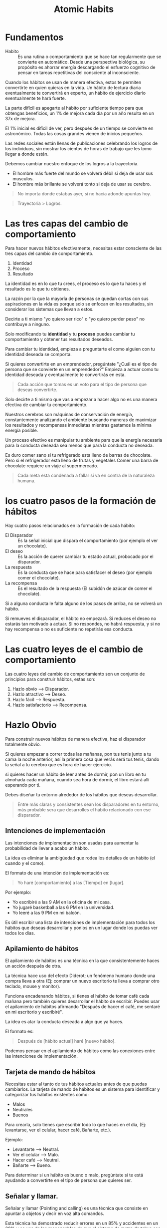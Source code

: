 #+title: Atomic Habits

* Fundamentos
- Habito ::
  Es una rutina o comportamiento que se hace tan regularmente que se convierte en automático. Desde una perspectiva biológica,
  su propósito es ahorrar energía descargando el esfuerzo cognitivo de pensar en tareas repetitivas del consciente al inconsciente.

Cuando los hábitos se usan de manera efectiva, estos te permiten convertirte en quien quieras en la vida.
Un hábito de lectura diaria eventualmente te convertirá en experto, un hábito de ejercicio diario eventualmente te hará fuerte.

La parte difícil es apegarte al hábito por suficiente tiempo para que obtengas beneficios, un 1% de mejora cada día por un año resulta en un 37x de mejora.

El 1% inicial es difícil de ver, pero después de un tiempo se convierte en astronómico. Todas las cosas grandes vienen de inicios pequeños.

Las redes sociales están llenas de publicaciones celebrando los logros de los individuos, sin mostrar los cientos de horas de trabajo que les tomo llegar a donde están.

Debemos cambiar nuestro enfoque de los logros a la trayectoria.
- El hombre más fuerte del mundo se volverá débil si deja de usar sus musculos.
- El hombre más brillante se volverá tonto si deja de usar su cerebro.

#+begin_quote
No importa donde estabas ayer, si no hacia adonde apuntas hoy.
#+end_quote

#+begin_quote
Trayectoria > Logros.
#+end_quote

* Las tres capas del cambio de comportamiento
Para hacer nuevos hábitos efectivamente, necesitas estar consciente de las tres capas del cambio de comportamiento.
1. Identidad
2. Proceso
3. Resultado

La identidad es en lo que tu crees, el proceso es lo que tu haces y el resultado es lo que tu obtienes.

La razón por la que la mayoría de personas se quedan cortas con sus aspiraciones en la vida es porque solo se enfocan en
los resultados, sin considerar los sistemas que llevan a estos.

Decirte a ti mismo "yo quiero ser rico" o "yo quiero perder peso" no contribuye a ninguno.

Solo modificando tu *identidad* y tu *proceso* puedes cambiar tu comportamiento y obtener tus resultados deseados.

Para cambiar tu identidad, empieza a preguntarte el como alguien con tu identidad deseada se comporta.

Si quieres convertirte en un emprendedor, pregúntate "¿Cuál es el tipo de persona que se convierte en un emprendedor?"
Empieza a actuar como tu identidad deseada y eventualmente te convertirás en esta.

#+begin_quote
Cada acción que tomas es un voto para el tipo de persona que deseas convertirte.
#+end_quote

Solo decirte a ti mismo que vas a empezar a hacer algo no es una manera efectiva de cambiar tu comportamiento.

Nuestros cerebros son máquinas de conservación de energía, constantemente analizando el ambiente buscando maneras de
maximizar los resultados y recompensas inmediatas mientras gastamos la mínima energía posible.

Un proceso efectivo es manipular tu ambiente para que la energía necesaria para la conducta deseada sea menos que para la conducta no deseada.

Es duro comer sano si tu refrigerado esta lleno de barras de chocolate. Pero si el refrigerador esta lleno de frutas y vegetales
Comer una barra de chocolate requiere un viaje al supermercado.

#+begin_quote
Cada meta esta condenada a fallar si va en contra de la naturaleza humana.
#+end_quote

* los cuatro pasos de la formación de hábitos

Hay cuatro pasos relacionados en la formación de cada hábito:
- El Disparador ::
  Es la señal inicial que dispara el comportamiento (por ejemplo el ver un chocolate).
- El deseo ::
  Es la acción de querer cambiar tu estado actual, probocado por el disparador.
- La respuesta ::
  Es la conducta que se hace para satisfacer el deseo (por ejemplo comer el chocolate).
- La recompensa ::
  Es el resultado de la respuesta (El subidón de azúcar de comer el chocolate).

Si a alguna conducta le falta alguno de los pasos de arriba, no se volverá un hábito.

Si remueves el disparador, el hábito no empezará. Si reduces el deseo no estarás tan motivado a actuar.
Si no respondes, no habrá respuesta, y si no hay recompensa o no es suficiente no repetirás esa conducta.

* Las cuatro leyes de el cambio de comportamiento
Las cuatro leyes del cambio de comportamiento son un conjunto de principios para construir hábitos, estas son:
1. Hazlo obvio --> Disparador.
2. Hazlo atractivo --> Deseo.
3. Hazlo fácil --> Respuesta.
4. Hazlo satisfactorio --> Recompensa.

* Hazlo Obvio
Para construir nuevos hábitos de manera efectiva, haz el disparador totalmente obvio.

Si quieres empezar a correr todas las mañanas, pon tus tenis junto a tu cama la noche anterior, así la primera cosa
que verás será tus tenis, dando la señal a tu cerebro que es hora de hacer ejercicio.

si quieres hacer un hábito de leer antes de dormir, pon un libro en tu almohada cada mañana, cuando sea hora de dormir,
el libro estará allí esperando por ti.

Debes diseñar tu entorno alrededor de los hábitos que deseas desarrollar.

#+begin_quote
Entre más claras y consistentes sean los disparadores en tu entorno, más probable sera que desarrolles el hábito relacionado
con ese disparador.
#+end_quote

** Intenciones de implementación
Las intenciones de implementación son usadas para aumentar la probabilidad de llevar a acabo un hábito.

La idea es eliminar la ambigüedad que rodea los detalles de un hábito (el cuando y el como).

El formato de una intención de implementación es:

#+begin_quote
Yo haré [comportamiento] a las [Tiempo] en [lugar].
#+end_quote

Por ejemplo:
- Yo escribiré a las 9 AM en la oficina de mi casa.
- Yo jugaré basketball a las 6 PM en la universidad.
- Yo leeré a las 9 PM en mi balcón.

Es útil escribir una lista de intenciones de implementación para todos los hábitos que deseas desarrollar
y ponlos en un lugar donde los puedas ver todos los días.

** Apilamiento de hábitos
El apilamiento de hábitos es una técnica en la que consistentemente haces un acción después de otra.

La técnica hace uso del efecto Diderot; un fenómeno humano donde una compra lleva a otra (Ej: comprar un nuevo escritorio te lleva a
comprar otro teclado, mouse y monitor).

Funciona encadenando hábitos, si tienes el hábito de tomar café cada mañana pero también quieres desarrollar el hábito de
escribir. Puedes usar el apilamiento de hábitos afirmando "Después de hacer el café, me sentaré en mi escritorio y escribiré".

La idea es atar la conducta deseada a algo que ya haces.

El formato es:

#+begin_quote
Después de [hábito actual] haré [nuevo hábito].
#+end_quote

Podemos pensar en el apilamiento de hábitos como las conexiones entre las intenciones de implementación.

** Tarjeta de mando de hábitos
Necesitas estar al tanto de tus hábitos actuales antes de que puedas cambiarlos. La tarjeta de mando de hábitos es un sistema
para identificar y categorizar tus hábitos existentes como:

- Malos
- Neutrales
- Buenos

Para crearla, solo tienes que escribir todo lo que haces en el día, (Ej: levantarse, ver el celular, hacer café, Bañarte, etc.).

Ejemplo:
- Levantarte --> Neutral.
- Ver el celular --> Malo.
- Hacer café --> Neutral.
- Bañarte --> Bueno.

Para determinar si un hábito es bueno o malo, pregúntate si te está ayudando a convertirte en el tipo de persona que quieres ser.

** Señalar y llamar.
Señalar y llamar (Pointing and calling) es una técnica que consiste en apuntar a objetos y decir en voz alta comandos.

Esta técnica ha demostrado reducir errores en un 85% y accidentes en un 30% y es una de las responsables de que el sistema de
metro de tokyo sea tan seguro.

Es tan efectiva porque eleva el nivel de conciencia de un hábito no consciente a uno más consciente.

Es debido a que los operadores deben usar sus ojos, manos, boca y oídos para señalar y llamar, es más probable que se den cuenta
de algún problema antes de que salga algo mal.

A veces estamos tan acostumbrados a hacer lo que siempre hacemos que nunca nos paramos a pensar en si es correcto hacerlo.
Muchas de nuestras fallas son atribuibles a nuestra falta de conciencia en este sentido.

Uno de nuestros más grandes retos en la encadenación de hábitos, es mantener conciencia de lo que realmente estamos haciendo.
La tarjeta de mando de hábitos nos ayuda a eso, a estar más conscientes de nuestro comportamiento.

** Hazlo invisible
Para romper un hábito, debemos remover el disparador asociado a ese hábito en tu entorno,
esto es lo contrario de la primera ley del cambio de comportamiento.

#+begin_quote
"Hazlo obvio" --> "Hazlo invisible"
#+end_quote

Para ver menos youtube, desinstala la aplicación de tu teléfono, para comer menos azúcar, esconde todo lo dulce de tu refrigerador.

El propósito de hacerlo invisible es eliminar las veces en las que una conducta se inicia sin que se quiera.

** La función del comportamiento
El comportamiento es una función de una persona en su entorno

#+begin_latex
$B = f(P, E)$
#+end_latex

En resumen, nuestro comportamiento resulta de la combinación de nuestros rasgos personales y el entorno que habitamos.

Nosotros reaccionamos de manera diferente que otros en el mismo entorno dependiendo de nuestras relaciones con el ambiente.

cuando intentas desarrollar un nuevo hábito en un entorno familiar, tienes que enfrentarte a los hábitos que ya has desarrollado
en ese entorno.

Es más difícil desarrollar un hábito de lectura en el área donde juegas videojuegos que en un lugar nuevo.

No puedes tan fácilmente modificar la $P$ (rasgos Personales) en la ecuación, pero puedes cambiar la $E$ (Entorno).

** La influencia de la visión
El humano promedio tiene 11 millones de receptores en su cuerpo, 10 millones de ellos dedicados a la vista.

Es por esto que los disparadores visuales en nuestro entorno son los más efectivos al influenciar nuestra conducta.

Cuando diseñemos nuestro entorno, debemos hacer los disparadores de buenos hábitos muy visibles y los disparadores de malos
hábitos invisibles.

#+begin_quote
Un pequeño cambio en lo que podemos ver puede llevar a un gran cambio en lo que hacemos.
#+end_quote

** Entorno > Disciplina
Durante la guerra de Vietnam se descubrió que el 35& de los soldados de Estados Unidos probaron la heroína y el 20% eran adictos.
Sin embargo, cuando regresaron solo el 5% se volvió a convertir en adictos dentro de un año y solo el 12% recayó en los siguientes
tres años.

Esto contradijo la creencia en ese tiempo que la adicción a la heroína era permanente e irreversible.

En todo el país, el 90% de los consumidores de heroína vuelven a ser adictos cuando regresan a casa después de la rehabilitación.

En la presencia de un nuevo y radical cambio de entorno desprovisto de los disparadores asociados con su adicción los soldados
dejaron la heroína casi de la noche a la mañana.

las personas "disciplinadas" no poseen una fuerza de voluntad heroica y autocontrol, en su lugar ellos estructuran sus vidas en una
manera que reduce su exposición a tentaciones negativas.

Es más fácil practicar la autocontención cuando no tienes que usarla tan seguido.

Cualquiera puede hacerse "disciplinado" si diseñan su entorno de manera que los disparadores asociados con
malos hábitos son invisibles y los disparadores asociados con buenos hábitos son claros y abundantes.

Todos tenemos una cantidad finita de fuerza de voluntad. Entre más practicamos la autocontención, menos seremos capaces de de
resistir la siguiente tentación.

#+begin_quote
El autocontrol es una estrategia a corto plazo, el diseño de tu entorno es una a largo plazo.
#+end_quote

* Hazlo atractivo
La segunda ley del cambio de comportamiento es "Hazlo atractivo".

Entre más atractiva sea una oportunidad, es más probable que se convierta en un hábito.

** La obsoleta utilidad de la dopamina
La dopamina es el químico en nuestro cerebro que nos causa el sentimiento de placer.

La dopamina liberada por comer comidas densas en calorías y de tener sexo motivo a nuestros antepasados a hacer acciones
que eran esenciales para la supervivencia de la raza humana.

Pero, ya no vivimos en un entorno de recursos escasos. Teneos los cerebros de nuestros ancestros, pero
tentaciones que ellos nunca podrían haber imaginado.

No es sorpresa que el 40% de los adultos en Estados Unidos sean obesos, la comida es abundante,
sin embargo nuestros cerebros siguen buscándola como si fuera sagrada.

** Realidad exagerada
Todos los animales, nosotros incluidos, tienen ciertas conductas innatas dadas por la evolución.

La gaviota argéntea americana picotean al punto rojo el pico de los padres cuando están hambrientos, dando la señal
a los padres para que alimente a sus hijos, investigadores han descubierto que exponiendo a los bebes de gaviota
a picos artificiales con puntos rojos extremadamente grandes provocaban que los polluelos picoteen como locos.

Esto se conoce como un estimulo supernormal, un estimulo exagerado que crea una fuerte reacción a la criatura,
La industria moderna esta llena de estímulos supernormales que sobrepasan nuestros instintos primitivos y nos motivan
a consumir.

La comida chatarra tiene más azúcar que lo que podrían nuestros antepasados comer esto sobrepasa el sistema de recompensa
de nuestro cerebro, Los videojuegos tienen más estímulos visuales que los que podríamos encontrar en la naturaleza,
Nuestro entorno moderno esta lleno de versiones exageradas de la realidad que sobrepasan nuestros sentidos.

** La anticipación impulsa la acción
Los hábitos son ciclos impulsados por dopamina. Dentro de los cuatro pasos relacionados con la formación de hábitos
(Disparador, Deseo, respuesta, recompensa), pasamos por dos picos de dopamina.

Uno durante la fase del deseo y otro en la fase de la recompensa.

Es el primero el que nos impulsa a actuar, la anticipación de la recompensa impulsa nuestra acciones, no la recompensa en si.

Adicionalmente, nuestros cerebros tienen más circuitos dedicados a querer recompensas que a gustarnos recompensas.

Es por esto que la investigación que llevas acabo antes de comprar un producto que tu quieres comprar te trae más
alergia que el producto en si.

** Agrupación de tentaciones
La agrupación de tentaciones es una estrategia que usa el poder motivador de la anticipación para maximizar la probabilidad
de hacer un buen hábito.

Algunos hábitos como comer sano o leer tienen recompensas inmediatas mediocres. con la agrupación de tentaciones, tu juntas
un buen hábito con alguno otro que tu disfrutas, haciendo que tu cerebro asocie el bueno hábito con la recompensa del hábito
que disfrutas.

Cuando esto se hace suficientes veces, sentiras un pico de dopamina en la fase del deseo de tu buen hábito, en anticipación
del hábito que tu disfrutas.

Por ejemplo, Solo escuchar podcast en el gym, asociará el buen hábito del ejercicio con el agradable hábito de escuchar
tu podcast favorito.

La agrupación de tentaciones generalmente tiene la siguiente forma:

#+begin_quote
Despues de [Hábito que yo necesito], yo haré [hábito que quiero].
#+end_quote

- Después de estar en la bicicleta estática, yo empezaré a escuchar mi podcast favorito.
- Después de terminar mi tarea, jugaré mi videojuego favorito.
- Después de que abra el libro que estoy leyendo, yo tomaré una taza de café.

** Aprovechar el deseo de pertenencia
Los humanos somos seres sociales con un innato deseo de pertenencia. Este deseo innato es un artefacto de nuestra evolución
como especie; antiguos humanos que pertenecían a un grupo tenían más posibilidades de supervivencia.

Nosotros comunicamos este deseo de pertenecer a través de la imitación, en particular nosotros imitamos tres grupos de gente:
1. Los cercano (la familia).
2. Los muchos (las personas en la sociedad).
3. Los poderosos (personas con estatus y prestigio).

En el primer grupo nosotros imitamos los que están más cercanos a nosotros. Entre más cercano seas a alguien, es más
probable que nosotros imitemos sus comportamientos. como Jim Rohn dice:

#+begin_quote
Tu eres el promedio de las 5 personas con las que pasas más tiempo.
#+end_quote

Un estudio rastreo a 12 mil personas por 32 años encontró que las probabilidades de alguien de volverse obeso se incrementan
con un 57% si tienen un amigo que se hizo obeso. en el otro lado del espectro, grupos de gente excepcional seguido obtienen
resultados excepcionales, por ejemplo la "Pay pal mafia".

Uno de las cosas más efectivas que puedes hacer para formar mejores hábitos es unirte a una cultura donde la conducta deseada
sea la conducta normal.

#+begin_quote
Rodéate de personas que ya tienen los hábitos que tu deseas desarrollar.
#+end_quote

El segundo grupo que imitamos es la sociedad. Esta imitación a larga escala puede ser observada a través de la moda o
música popular, Un famoso experimento que ilustra la presión de la sociedad fue hecho por el psicólogo Solomon Ash.
En el experimento, un sujeto de prueba sería puesto en una sala llena de actores, a los cuales se les dará una dos tarjetas
con lineas de diferente longitud, los sujetos se les pregunto que identificaran que linea tenia la misma longitud en ambas
tarjetas y los actores señalarían a propósito una respuesta incorrecta.

Cuando el sujeto de pruebas estaba solo en la sala con otro actor, ellos señalarían la respuesta correcta, pero mientras más
actores estuvieran en la sala y señalaran la misma respuesta errónea, el sujeto de pruebas empezararia a señalar la misma
respuesta errónea en orden de conformarse.

La lección aprendida es que el comportamiento normal de la tribu, normalmente sobrepasa la conducta deseada del individuo.

Nosotros preferimos decir algo que sabemos que esta mal para encajar. Hacemos esto porque la recompensa de encajar
es a veces más grande que la de estar en lo correcto.

El último grupo de personas que imitamos es a los poderosos. Hacemos esto esperando que nuestra imitación nos traiga el
prestigio y el poder que este grupo tiene.

El deseo por el prestigio y el poder esta en las raíces de nuestra evolución como especie; Individuos con más poder y estatus
tienen más acceso a recursos, y por consiguiente más posibilidades de sobrevivir y encontrar un compañero.

Si un comportamiento puede darnos aprobación, respeto y elogios, lo encontramos atractivo.

** Motivos Subyacentes
Cada comportamiento tiene un deseo superficial y un motivo oculto más profundo.

Por ejemplo, Un deseo superficial podría ser "Quiero una rebanada de pizza". el motivo oculto de esto sería el deseo de obtener
comida y bebida.

Otros motivos ocultos podrían ser:
- Conservar energía.
- Encontrar el amor y reproducirse.
- Conseguir aceptación social y aprobación.
- Reducir la incertidumbre.
- Obtener estatus y prestigio.

Nuestros deseos son manifestaciones arbitrarias de un motivo subyacente más profundo, nuestros cerebros no evolucionaron
con un deseo de fumar cigarrillos, ver instagram o jugar videojuegos. Estos son solo manifestaciones de nuestros motivos ocultos

Los productos de hoy en día no crean nuevas motivaciones, se cuelgan de los motivos subyacentes profundos de el comportamiento
humano.

- Encontrar el amor y reproducirte = Usar Tinder.
- Conectar y hacer lazos con otros = Buscar en Facebook.
- Obtener aceptación social y aprobación = Postear en Instagram.
- Reducir la incertidumbre = Buscar cosas en Google.
- Obtener estatus y preferimos = Jugar videojuegos.

Nuestros hábitos son soluciones modernas a antiguos deseos.

** Predicativo, no reactivo
Nuestro comportamiento depende fuertemente en como *nosotros* interpretamos los eventos que nos suceden,
no necesariamente la verdad objetiva de los eventos en si mismos.

Dos personas podrían experimentar el mismo evento, pero reaccionar de maneras completamente diferentes. Esto es porque
justo después de reaccionar al evento, ambos individuos hacen diferentes /predicciones/ sobre el resultado de sus acciones.
Estas predicciones están basadas en experiencias pasadas y diferentes puntos de vista del mundo.

En respuesta a ofrecer un cigarrillo, una persona podría predecir que fumarlo hará que su ansiedad baje, mientras que
otro podría predecir que fumar creara un hedor e incrementará sus posibilidades de obtener cáncer de pulmón.

La diferencia entre estas predicciones es lo que hace que un individuo fume y el otro no.

** Hazlo desagradable
El inverso de la segunda ley de el cambio de comportamiento es "Hazlo desagradable".

Para romper un mal hábito, necesitas eliminar el deseo por ese hábito. Esto se puede hacer en dos maneras:
1. Exponiendo lo mal que el hábito aborda el motivo subyacente que causo su formación.
2. Reemplazando el mal hábito con un buen hábito que aborde de mejor manera el motivo subyacente.

Como se ha mencionado previamente, hábitos son solo intentos de abordar el motivo subyacente de la conducta humana.

Para romper un mal hábito, analiza como la conducta asociada con este hábito lo aborda, por ejemplo, alguien que
fuma para calmar sus nervios podría analizar su hábito y darse cuenta que fumar no calma sus nervios, los destruye.

Describir claramente las consecuencias negativas de tus malos hábitos ayudara a hacerlos lo más desagradable posible,
además, buscar un buen hábito que aborde el mismo motivo subyacente que el mal hábito.

En el caso de fumar para calmar los nervios, una alternativa saludable podría ser, correr, lo cual es bueno para la salud y para
el sistema cardiovascular.

** Disfrutando hábitos difíciles
Cambios sutiles en la mentalidad pueden tener efectos profundos sobre como interpretamos el mundo.

En lugar de decirte a ti mismo lo que "tienes" que hacer, dite a ti mismo lo que "obtienes" de hacerlo.

Este sutil cambio en lo que dices, cambia la interpretación del hábito, resaltando como la conducta es una oportunidad en lugar
de una carga. Decirte a ti mismo "Debo ir al gym" implica sutilmente que ir al gym es una carga y una experiencia dolorosa e
inconveniente, pero si te dices a ti mismo, "Puedo ir al gym" implica que ir al gym es una oportunidad positiva para mejorar
nuestra propia salud mental y física.

#+begin_quote
"Debo" -> "Puedo"
#+end_quote

* Hazlo fácil
La tercera ley del cambio de comportamiento es "Hazlo fácil", comportamientos fáciles requieren menos motivación para actuar y
son más probables de ser hechos de manera consistente

** Cantidad sobre Calidad
Un profesor en la universidad de florida dividió su clase de fotografía en dos grupos: el grupo de la calidad y el grupo de la cantidad.
Al grupo de la cantidad se le dijo que serian evaluados solamente con la cantidad de trabajo que produzcan; entre más fotos tomen,
mayor será su calificación que recibirán. A el grupo de la calidad se le dijo que serian evaluados con la calidad de su trabajo;
este grupo solo necesitaba entregar una sola foto por el semestre entero. Al final del semestre, el profesor se sorprendió al descubrir que todas las fotos de la mayor calidad habían sido entregadas por el grupo de la cantidad.

A través del semestre, el grupo de la calidad estuvo constantemente con diferentes técnicas, mejorando incrementalmente la calidad
de sus fotos, mientras que el grupo de la calidad, solo la paso especulando sobre como debería de ser la "foto perfecta".

La técnica iterativa del grupo de la cantidad produjo mejores resultados que la especulación y las teorías del grupo de la calidad.

#+begin_quote
Si quieres masterizar un hábito, la clave es empezar con la repetición, no con la perfección.
#+end_quote

#+begin_quote
Lo perfecto es el enemigo de lo bueno
- Voltarie
#+end_quote

** Movimiento vs Acción
- Movimiento es cuando tu estas planeando, haciendo estrategias o aprendiendo.
- Acción es cuando estas haciendo el comportamiento que de verdad da resultados.

Leer un libro sobre programación es movimiento, Hacer ejercicio es Acción.

Estamos atraídos al movimiento, porque nos da la ilusión de progreso sin el riesgo de fallar. Acción es más difícil
que el Movimiento, pero también es más remunerador.

** Neuroplasticidad

#+begin_quote
Las neuronas que se disparan juntas, permanecerán conectadas.
- Donald Hebb
#+end_quote

Entre más repitas una actividad, la estructura de tu cerebro más cambiará para volverse más eficiente en esa actividad.

Esto es gracias a un fenómeno llamado neuroplasticidad: la habilidad del cerebro de modificarse y adaptarse en estructura y
función en respuesta a experiencias.

Mientras repites algún comportamiento, las conexiones entre neuronas asociadas con ese comportamiento se fortalecen. Esta repetición
lleva a claros cambios físicos en el cerebro. Por ejemplo el cerebelo (un componente del cerebro que es critico para tener movimientos
musculares precisos) es mucho más grande en músicos que en no-músicos.

** ¿Cuanto toma crear nuevos hábitos?
Hábitos son formados a través de repeticiones, no tiempo.

La /cantidad/ de tiempo que haz hecho un hábito es menos importante que /cuantas/ veces haz hecho ese hábito.

llegará un punto donde has hecho tantas repeticiones de una conducta en particular que ya no tienes que pensar sobre cada paso
involucrado en el.

Esto es conocido como el punto de la automatización.

Llegar a este punto y por consiguiente formar un hábito, es dependiente de cuantas repeticiones has hecho, no cuanto tiempo llevas
haciendo esa acción.

** La ley del menor esfuerzo
Nuestros cerebros son máquinas de conservación de energía, constantemente buscando por maneras de minimizar la cantidad de
esfuerzo que se necesita. Cuando decidimos entre dos opciones similares, las personas eventualmente gravitaran hacia la más
fácil.

Nuestros cerebros han evolucionado para preservar energía y evitar los gastos cada que sea posible.

Esta es la razón por la cual decirte a ti mismo "Inténtalo más duro" es raramente efectivo para desarrollar nuevos hábitos;
Va en contra de la naturaleza humana.

** Eliminando la fricción
Cada hábito es un obstáculo para obtener lo que realmente quieres. Hacer ejercicio es un obstáculo para ponerte en forma.
Escribir es un obstáculo para pensar claramente. No quieres el hábito en si mismo, quieres lo que el hábito te trae.

Entre más grande el obstáculo, más fricción hay entre tu y tu estado deseado. La llave para crear nuevos hábitos es
reducir la fricción lo más que se pueda.

Tratar de hacer hábitos difíciles con motivación es equivalente a forzar más agua que la que puede salir del grifo.
En su lugar, diseña tu entorno para reducir la fricción asociada con hacer tus hábitos.

Tienes más posibilidades de comer sano si tu refrigerador esta lleno de carne y vegetales a la vez que está vació de azúcar.

Eliminar la fricción asociada con tus hábitos te permite hacer más con menos tiempo y esfuerzo. Piensa en sumar por restar.

** Prepararte para el siguiente uso
Prepara tu entorno para hacer un hábito en particular antes de tiempo.

Si quieres empezar a ir al gym todas las mañanas, prepara tus cosas la noche anterior. Si quieres comer más sano, Limpia
y pre-corta tus frutas y vegetales. Si tu quieres leer antes de ir a la cama, deja el libro en tu almohada cada mañana.

Preparar tu entorno para performar tus hábitos sirve como un recordatorio y como un mecanismo para hacer el hábito lo más
conveniente posible.

** Momentos decisivos
Cada día nos entramos momentos decisivos que nos traen un impacto desproporcionado. Elegir entre pedir comida o cocinar.
Elegir entre ir al gym o ir a casa a ver tv. Elegir entre estudiar o jugar videojuegos.

Estas decisiones de fracción de segundo resultan en resultados que consumen horas de nuestro tiempo y cambian drásticamente
el curso de nuestros días.

#+begin_quote
La diferencia entre un /buen día/ y un /mal día/ son los resultados de las decisiones que tomamos en momentos decisivos.
#+end_quote

** La regla de los 2 minutos
Cuando empiezas un nuevo hábito, debería de tomar 2 minutos o menos.

A veces nos comprometemos en exceso con los nuevos hábitos desde el principio. Nos prometemos que vamos a correr 5k diario,
o leer por una hora. Pero cuando el tiempo de hacer nuestro nuevo hábito llega, nos sentimos abrumados por los elevados objetivos
que nos hemos fijado y acabamos por no hacer nada.

La regla de los dos minutos arregla este problema al hacer uso de el hecho de que es más fácil continuar lo que estas haciendo que
empezar a hacer algo nuevo.

La parte más difícil de hacer un nuevo comportamiento es iniciarlo. Haciendo un nuevo hábito lo más pequeño posible, incrementas la probabilidad
de hacerlo en primer lugar.

En lugar de comprometerte a una hora de lectura diaria al día, comprométete a una página. Será más posible que empieces a leer y eventualmente
leerás más.

Recuerda que algo es mejor que nada. hacer 10 abdominales es mejor que no hacer ninguna. Leer 1 página es mejor que leer 0.

#+begin_quote
La acción no importa que tan pequeña sea, es infinitamente superior a la inacción.
#+end_quote

** Ritualiza el proceso
Entre más ritualices el inicio de un proceso, más posibilidades tienes de entrar en un estado de /flow/ en hacer ese proceso.

Ejemplos de esto incluyen jugadores de basketball que hacen el mismo ritual antes de que hagan un tiro libre.

** Hazlo difícil

#+begin_quote
A veces el éxito es menos sobre hacer buenos hábitos fácil y más sobre hacer malos hábitos difíciles.
- James Clear
#+end_quote

El contrario de la tercera ley del cambio de comportamiento es "Hazlo difícil".

Haz tus malos hábitos difíciles haciendo uso de dispositivos de compromiso: acciones que haces en el presente que controlan como te comportas
en el futuro.

Un buen ejemplo de un dispositivo de compromiso es pagar por adelantado, incentivandote a seguir con cualquier servicio que pagaste
ya que no hacerlo tiene un costo asociado.

** Acciones puntuales con recompensas a largo plazo
Hay algunas acciones puntuales que puedes hacer que producen resultados a largo plazo consistentes.

- Comprar platos más pequeños para reducir ingesta calorifica.
- Comprar un colchón cómodo para incrementar la calidad del sueño.
- Apagar las notificaciones par reducir distracciones.
- Conseguir un perro para incrementar la compañía en tu vida.
- Comprar una silla de alta calidad o un /standing desk/ para mejorar tu postura.

Hacer algunas de estas acciones como sea posible es una manera fácil de impactar de manera positiva tu futuro.

* Hazlo satisfactorio
La cuarta ley de el cambio de comportamiento es "Hazlo satisfactorio".

Es más probable que tu repitas un comportamiento si la experiencia es placentera.

Las tres leyes anteriores "Hazlo obvio" "Hazlo atractivo" "Hazlo fácil" incrementan la posibilidad de que un comportamiento se lleve acabo.
La cuarta ley incrementa la posibilidad de que un comportamiento sea repetido.

** Entorno de retorno inmediato a entorno de retorno retardado
Los humanos hemos existido por aproximadamente 200 mil años. y al principio de los 195 mil años (97.5% de nuestra existencia),
habitamos un entorno de retorno inmediato. Nuestros pensamientos y acciones estaban concentradas exclusivamente en el presente.

Nuestros principales problemas eran del estilo de ¿Que comer? ¿Donde dormir? y ¿como evitar depredadores?.
